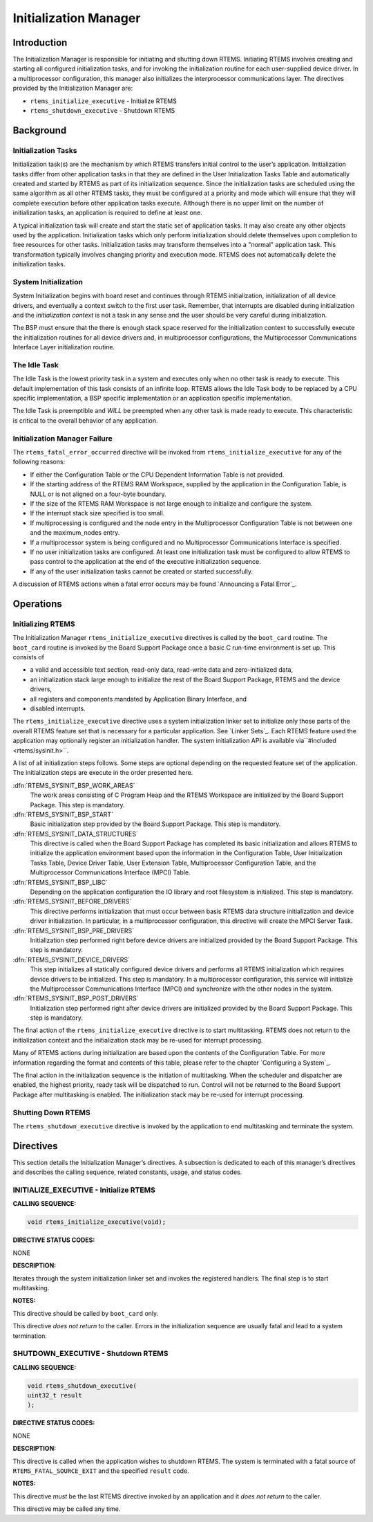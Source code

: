 Initialization Manager
######################

Introduction
============

The Initialization Manager is responsible for
initiating and shutting down RTEMS.  Initiating RTEMS involves
creating and starting all configured initialization tasks, and
for invoking the initialization routine for each user-supplied
device driver.  In a multiprocessor configuration, this manager
also initializes the interprocessor communications layer.  The
directives provided by the Initialization Manager are:

- ``rtems_initialize_executive`` - Initialize RTEMS

- ``rtems_shutdown_executive`` - Shutdown RTEMS

Background
==========

Initialization Tasks
--------------------
.. index:: initialization tasks

Initialization task(s) are the mechanism by which
RTEMS transfers initial control to the user’s application.
Initialization tasks differ from other application tasks in that
they are defined in the User Initialization Tasks Table and
automatically created and started by RTEMS as part of its
initialization sequence.  Since the initialization tasks are
scheduled using the same algorithm as all other RTEMS tasks,
they must be configured at a priority and mode which will ensure
that they will complete execution before other application tasks
execute.  Although there is no upper limit on the number of
initialization tasks, an application is required to define at
least one.

A typical initialization task will create and start
the static set of application tasks.  It may also create any
other objects used by the application.  Initialization tasks
which only perform initialization should delete themselves upon
completion to free resources for other tasks.  Initialization
tasks may transform themselves into a "normal" application task.
This transformation typically involves changing priority and
execution mode.  RTEMS does not automatically delete the
initialization tasks.

System Initialization
---------------------

System Initialization begins with board reset and continues
through RTEMS initialization, initialization of all device
drivers, and eventually a context switch to the first user
task.  Remember, that interrupts are disabled during
initialization and the *initialization context* is not
a task in any sense and the user should be very careful
during initialization.

The BSP must ensure that the there is enough stack
space reserved for the initialization context to
successfully execute the initialization routines for
all device drivers and, in multiprocessor configurations, the
Multiprocessor Communications Interface Layer initialization
routine.

The Idle Task
-------------

The Idle Task is the lowest priority task in a system
and executes only when no other task is ready to execute.  This
default implementation of this task consists of an infinite
loop. RTEMS allows the Idle Task body to be replaced by a CPU
specific implementation, a BSP specific implementation or an
application specific implementation.

The Idle Task is preemptible and *WILL* be preempted when
any other task is made ready to execute.  This characteristic is
critical to the overall behavior of any application.

Initialization Manager Failure
------------------------------

The ``rtems_fatal_error_occurred`` directive will
be invoked from ``rtems_initialize_executive``
for any of the following reasons:

- If either the Configuration Table or the CPU Dependent
  Information Table is not provided.

- If the starting address of the RTEMS RAM Workspace,
  supplied by the application in the Configuration Table, is NULL
  or is not aligned on a four-byte boundary.

- If the size of the RTEMS RAM Workspace is not large
  enough to initialize and configure the system.

- If the interrupt stack size specified is too small.

- If multiprocessing is configured and the node entry in
  the Multiprocessor Configuration Table is not between one and
  the maximum_nodes entry.

- If a multiprocessor system is being configured and no
  Multiprocessor Communications Interface is specified.

- If no user initialization tasks are configured.  At
  least one initialization task must be configured to allow RTEMS
  to pass control to the application at the end of the executive
  initialization sequence.

- If any of the user initialization tasks cannot be
  created or started successfully.

A discussion of RTEMS actions when a fatal error occurs
may be found `Announcing a Fatal Error`_.

Operations
==========

Initializing RTEMS
------------------

The Initialization Manager ``rtems_initialize_executive``
directives is called by the ``boot_card`` routine.  The ``boot_card``
routine is invoked by the Board Support Package once a basic C run-time
environment is set up.  This consists of

- a valid and accessible text section, read-only data, read-write data and
  zero-initialized data,

- an initialization stack large enough to initialize the rest of the Board
  Support Package, RTEMS and the device drivers,

- all registers and components mandated by Application Binary Interface, and

- disabled interrupts.

The ``rtems_initialize_executive`` directive uses a system
initialization linker set to initialize only those parts of the overall RTEMS
feature set that is necessary for a particular application.  See `Linker Sets`_.  
Each RTEMS feature used the application may optionally register an
initialization handler.  The system initialization API is available via``#included <rtems/sysinit.h>``.

A list of all initialization steps follows.  Some steps are optional depending
on the requested feature set of the application.  The initialization steps are
execute in the order presented here.

:dfn:`RTEMS_SYSINIT_BSP_WORK_AREAS`
    The work areas consisting of C Program Heap and the RTEMS Workspace are
    initialized by the Board Support Package.  This step is mandatory.

:dfn:`RTEMS_SYSINIT_BSP_START`
    Basic initialization step provided by the Board Support Package.  This step is
    mandatory.

:dfn:`RTEMS_SYSINIT_DATA_STRUCTURES`
    This directive is called when the Board Support Package has completed its basic
    initialization and allows RTEMS to initialize the application environment based
    upon the information in the Configuration Table, User Initialization Tasks
    Table, Device Driver Table, User Extension Table, Multiprocessor Configuration
    Table, and the Multiprocessor Communications Interface (MPCI) Table.

:dfn:`RTEMS_SYSINIT_BSP_LIBC`
    Depending on the application configuration the IO library and root filesystem
    is initialized.  This step is mandatory.

:dfn:`RTEMS_SYSINIT_BEFORE_DRIVERS`
    This directive performs initialization that must occur between basis RTEMS data
    structure initialization and device driver initialization.  In particular, in a
    multiprocessor configuration, this directive will create the MPCI Server Task.

:dfn:`RTEMS_SYSINIT_BSP_PRE_DRIVERS`
    Initialization step performed right before device drivers are initialized
    provided by the Board Support Package.  This step is mandatory.

:dfn:`RTEMS_SYSINIT_DEVICE_DRIVERS`
    This step initializes all statically configured device drivers and performs all
    RTEMS initialization which requires device drivers to be initialized.  This
    step is mandatory.
    In a multiprocessor configuration, this service will initialize the
    Multiprocessor Communications Interface (MPCI) and synchronize with the other
    nodes in the system.

:dfn:`RTEMS_SYSINIT_BSP_POST_DRIVERS`
    Initialization step performed right after device drivers are initialized
    provided by the Board Support Package.  This step is mandatory.

The final action of the ``rtems_initialize_executive`` directive
is to start multitasking.  RTEMS does not return to the initialization context
and the initialization stack may be re-used for interrupt processing.

Many of RTEMS actions during initialization are based upon
the contents of the Configuration Table.  For more information
regarding the format and contents of this table, please refer
to the chapter `Configuring a System`_.

The final action in the initialization sequence is the
initiation of multitasking.  When the scheduler and dispatcher
are enabled, the highest priority, ready task will be dispatched
to run.  Control will not be returned to the Board Support
Package after multitasking is enabled.  The initialization stack may be re-used
for interrupt processing.

Shutting Down RTEMS
-------------------

The ``rtems_shutdown_executive`` directive is invoked by the
application to end multitasking and terminate the system.

Directives
==========

This section details the Initialization Manager’s
directives.  A subsection is dedicated to each of this manager’s
directives and describes the calling sequence, related
constants, usage, and status codes.

INITIALIZE_EXECUTIVE - Initialize RTEMS
---------------------------------------
.. index:: initialize RTEMS
.. index:: start multitasking

**CALLING SEQUENCE:**

.. index:: rtems_initialize_executive

.. code:: c

    void rtems_initialize_executive(void);

**DIRECTIVE STATUS CODES:**

NONE

**DESCRIPTION:**

Iterates through the system initialization linker set and invokes the
registered handlers.  The final step is to start multitasking.

**NOTES:**

This directive should be called by ``boot_card`` only.

This directive *does not return* to the caller.  Errors in the initialization
sequence are usually fatal and lead to a system termination.

SHUTDOWN_EXECUTIVE - Shutdown RTEMS
-----------------------------------
.. index:: shutdown RTEMS

**CALLING SEQUENCE:**

.. index:: rtems_shutdown_executive

.. code:: c

    void rtems_shutdown_executive(
    uint32_t result
    );

**DIRECTIVE STATUS CODES:**

NONE

**DESCRIPTION:**

This directive is called when the application wishes to shutdown RTEMS.  The
system is terminated with a fatal source of ``RTEMS_FATAL_SOURCE_EXIT`` and
the specified ``result`` code.

**NOTES:**

This directive *must* be the last RTEMS directive
invoked by an application and it *does not return* to the caller.

This directive may be called any time.

.. COMMENT: COPYRIGHT (c) 1988-2014.

.. COMMENT: On-Line Applications Research Corporation (OAR).

.. COMMENT: All rights reserved.

